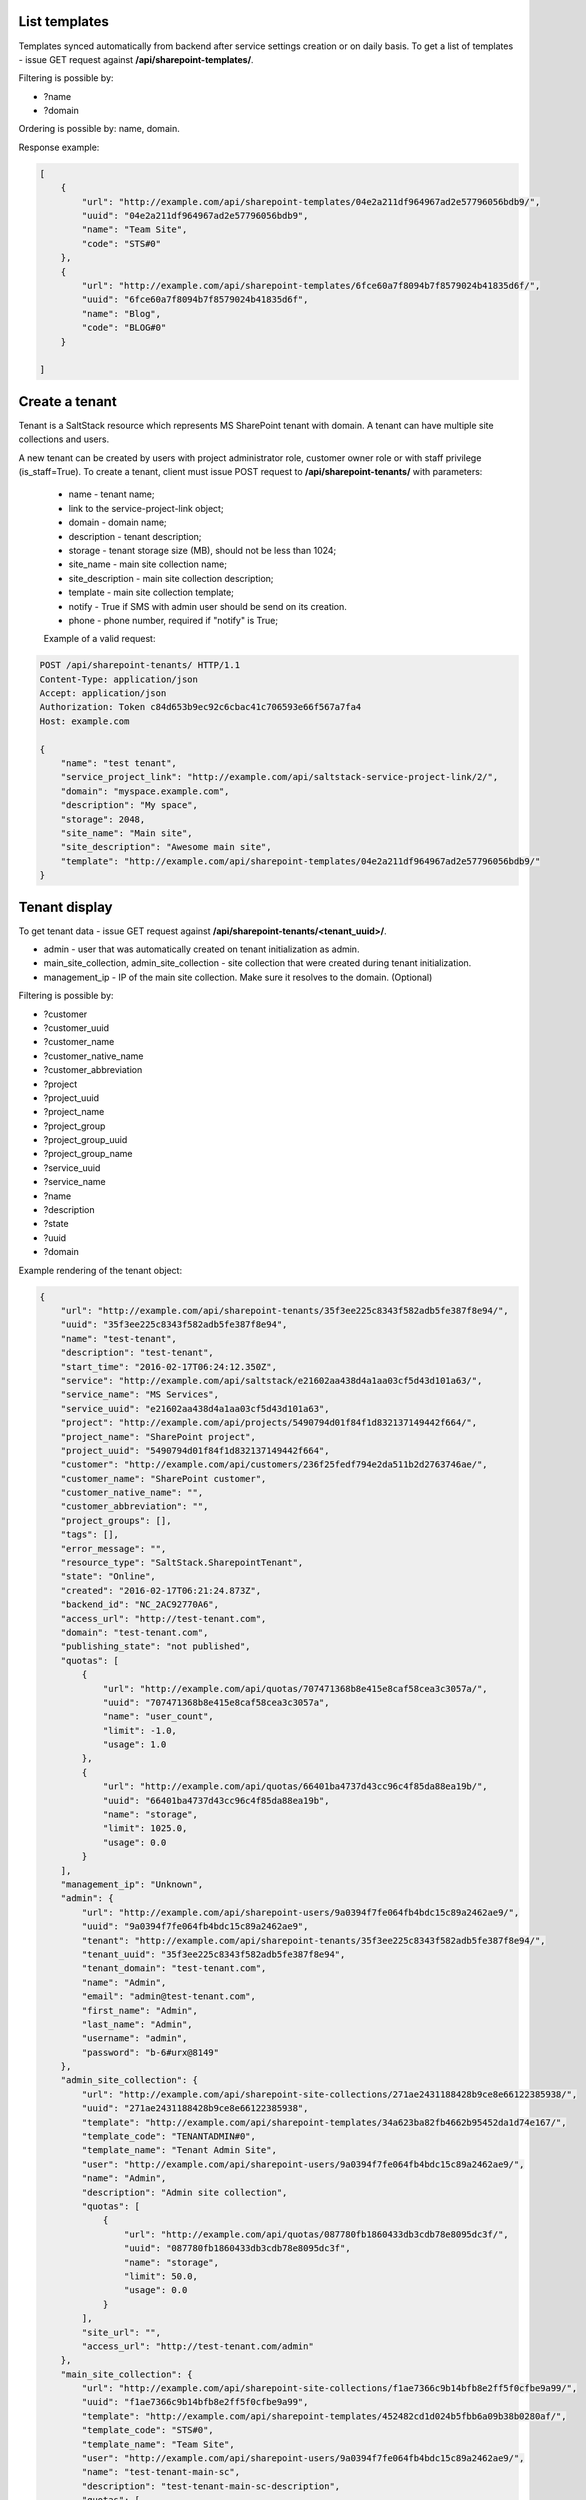 List templates
--------------

Templates synced automatically from backend after service settings creation or on daily basis.
To get a list of templates - issue GET request against **/api/sharepoint-templates/**.

Filtering is possible by:

- ?name
- ?domain

Ordering is possible by: name, domain.

Response example:

.. code-block:: javascript

    [
        {
            "url": "http://example.com/api/sharepoint-templates/04e2a211df964967ad2e57796056bdb9/",
            "uuid": "04e2a211df964967ad2e57796056bdb9",
            "name": "Team Site",
            "code": "STS#0"
        },
        {
            "url": "http://example.com/api/sharepoint-templates/6fce60a7f8094b7f8579024b41835d6f/",
            "uuid": "6fce60a7f8094b7f8579024b41835d6f",
            "name": "Blog",
            "code": "BLOG#0"
        }

    ]


Create a tenant
---------------
Tenant is a SaltStack resource which represents MS SharePoint tenant with domain. A tenant can have multiple
site collections and users.

A new tenant can be created by users with project administrator role, customer owner role or with
staff privilege (is_staff=True). To create a tenant, client must issue POST request to **/api/sharepoint-tenants/** with
parameters:

 - name - tenant name;
 - link to the service-project-link object;
 - domain - domain name;
 - description - tenant description;
 - storage - tenant storage size (MB), should not be less than 1024;
 - site_name - main site collection name;
 - site_description - main site collection description;
 - template - main site collection template;
 - notify - True if SMS with admin user should be send on its creation.
 - phone - phone number, required if "notify" is True;


 Example of a valid request:

.. code-block:: http

    POST /api/sharepoint-tenants/ HTTP/1.1
    Content-Type: application/json
    Accept: application/json
    Authorization: Token c84d653b9ec92c6cbac41c706593e66f567a7fa4
    Host: example.com

    {
        "name": "test tenant",
        "service_project_link": "http://example.com/api/saltstack-service-project-link/2/",
        "domain": "myspace.example.com",
        "description": "My space",
        "storage": 2048,
        "site_name": "Main site",
        "site_description": "Awesome main site",
        "template": "http://example.com/api/sharepoint-templates/04e2a211df964967ad2e57796056bdb9/"
    }


Tenant display
--------------

To get tenant data - issue GET request against **/api/sharepoint-tenants/<tenant_uuid>/**.

- admin - user that was automatically created on tenant initialization as admin.
- main_site_collection, admin_site_collection - site collection that were created during tenant initialization.
- management_ip - IP of the main site collection. Make sure it resolves to the domain. (Optional)

Filtering is possible by:

- ?customer
- ?customer_uuid
- ?customer_name
- ?customer_native_name
- ?customer_abbreviation
- ?project
- ?project_uuid
- ?project_name
- ?project_group
- ?project_group_uuid
- ?project_group_name
- ?service_uuid
- ?service_name
- ?name
- ?description
- ?state
- ?uuid
- ?domain

Example rendering of the tenant object:

.. code-block:: javascript

    {
        "url": "http://example.com/api/sharepoint-tenants/35f3ee225c8343f582adb5fe387f8e94/",
        "uuid": "35f3ee225c8343f582adb5fe387f8e94",
        "name": "test-tenant",
        "description": "test-tenant",
        "start_time": "2016-02-17T06:24:12.350Z",
        "service": "http://example.com/api/saltstack/e21602aa438d4a1aa03cf5d43d101a63/",
        "service_name": "MS Services",
        "service_uuid": "e21602aa438d4a1aa03cf5d43d101a63",
        "project": "http://example.com/api/projects/5490794d01f84f1d832137149442f664/",
        "project_name": "SharePoint project",
        "project_uuid": "5490794d01f84f1d832137149442f664",
        "customer": "http://example.com/api/customers/236f25fedf794e2da511b2d2763746ae/",
        "customer_name": "SharePoint customer",
        "customer_native_name": "",
        "customer_abbreviation": "",
        "project_groups": [],
        "tags": [],
        "error_message": "",
        "resource_type": "SaltStack.SharepointTenant",
        "state": "Online",
        "created": "2016-02-17T06:21:24.873Z",
        "backend_id": "NC_2AC92770A6",
        "access_url": "http://test-tenant.com",
        "domain": "test-tenant.com",
        "publishing_state": "not published",
        "quotas": [
            {
                "url": "http://example.com/api/quotas/707471368b8e415e8caf58cea3c3057a/",
                "uuid": "707471368b8e415e8caf58cea3c3057a",
                "name": "user_count",
                "limit": -1.0,
                "usage": 1.0
            },
            {
                "url": "http://example.com/api/quotas/66401ba4737d43cc96c4f85da88ea19b/",
                "uuid": "66401ba4737d43cc96c4f85da88ea19b",
                "name": "storage",
                "limit": 1025.0,
                "usage": 0.0
            }
        ],
        "management_ip": "Unknown",
        "admin": {
            "url": "http://example.com/api/sharepoint-users/9a0394f7fe064fb4bdc15c89a2462ae9/",
            "uuid": "9a0394f7fe064fb4bdc15c89a2462ae9",
            "tenant": "http://example.com/api/sharepoint-tenants/35f3ee225c8343f582adb5fe387f8e94/",
            "tenant_uuid": "35f3ee225c8343f582adb5fe387f8e94",
            "tenant_domain": "test-tenant.com",
            "name": "Admin",
            "email": "admin@test-tenant.com",
            "first_name": "Admin",
            "last_name": "Admin",
            "username": "admin",
            "password": "b-6#urx@8149"
        },
        "admin_site_collection": {
            "url": "http://example.com/api/sharepoint-site-collections/271ae2431188428b9ce8e66122385938/",
            "uuid": "271ae2431188428b9ce8e66122385938",
            "template": "http://example.com/api/sharepoint-templates/34a623ba82fb4662b95452da1d74e167/",
            "template_code": "TENANTADMIN#0",
            "template_name": "Tenant Admin Site",
            "user": "http://example.com/api/sharepoint-users/9a0394f7fe064fb4bdc15c89a2462ae9/",
            "name": "Admin",
            "description": "Admin site collection",
            "quotas": [
                {
                    "url": "http://example.com/api/quotas/087780fb1860433db3cdb78e8095dc3f/",
                    "uuid": "087780fb1860433db3cdb78e8095dc3f",
                    "name": "storage",
                    "limit": 50.0,
                    "usage": 0.0
                }
            ],
            "site_url": "",
            "access_url": "http://test-tenant.com/admin"
        },
        "main_site_collection": {
            "url": "http://example.com/api/sharepoint-site-collections/f1ae7366c9b14bfb8e2ff5f0cfbe9a99/",
            "uuid": "f1ae7366c9b14bfb8e2ff5f0cfbe9a99",
            "template": "http://example.com/api/sharepoint-templates/452482cd1d024b5fbb6a09b38b0280af/",
            "template_code": "STS#0",
            "template_name": "Team Site",
            "user": "http://example.com/api/sharepoint-users/9a0394f7fe064fb4bdc15c89a2462ae9/",
            "name": "test-tenant-main-sc",
            "description": "test-tenant-main-sc-description",
            "quotas": [
                {
                    "url": "http://example.com/api/quotas/7c7e0f4ac38240b99a01e02ef03175e0/",
                    "uuid": "7c7e0f4ac38240b99a01e02ef03175e0",
                    "name": "storage",
                    "limit": 500.0,
                    "usage": 0.0
                }
            ],
            "site_url": "",
            "access_url": "http://test-tenant.com"
        }
    }


Update tenant
-------------

Only tenant name and description could be updated.

For tenant update - execute PUT request to **/api/sharepoint-tenants/<tenant_uuid>/** with parameters:

 - name - tenant new name;
 - description - tenant new description;


 Example of a valid request:

.. code-block:: http

    PUT /api/sharepoint-tenants/ HTTP/1.1
    Content-Type: application/json
    Accept: application/json
    Authorization: Token c84d653b9ec92c6cbac41c706593e66f567a7fa4
    Host: example.com

    {
        "name": "tenant new name",
        "description": "tenant new description"
    }


Delete tenant
-------------

To delete tenant - issue DELETE request against **/api/sharepoint-tenants/<tenant_uuid>/**.


Change tenant quotas
--------------------

To update tenant quotas - issue POST request against **/api/sharepoint-tenants/<tenant_uuid>/change_quotas/** with
parameters storage, (user_count quota is not editable).

Example of valid request:

.. code-block:: http

    POST /api/exchange-tenants/7693d9308e0641baa95720d0046e5696/change_quotas/ HTTP/1.1
    Content-Type: application/json
    Accept: application/json
    Authorization: Token c84d653b9ec92c6cbac41c706593e66f567a7fa4
    Host: example.com

    {
        "storage": 2048
    }


List users
----------

To get list of users - issue GET request against **/api/sharepoint-users/**

Filtering is possible by:

- ?name
- ?username
- ?email
- ?first_name
- ?last_name
- ?tenant_uuid
- ?tenant=<tenant URL>

Ordering is possible by: name, username, email, first_name, last_name.

Example:

.. code-block:: javascript

    [
        {
            "url": "http://example.com/api/sharepoint-users/d1d5a5e24fe940c9aea9640e176684de/",
            "uuid": "d1d5a5e24fe940c9aea9640e176684de",
            "tenant": "http://example.com/api/sharepoint-tenants/8194584bc21449ccbe60509ec34b03e2/",
            "tenant_uuid": "8194584bc21449ccbe60509ec34b03e2",
            "tenant_domain": "blog.com",
            "name": "Joe",
            "email": "joe@email.com",
            "first_name": "Joe",
            "last_name": "Doe",
            "username": "joe.doe",
            "password": "l1LJ7UK2YZt0"
        }
    ]


Create user
-----------

To create new SharePoint user - issue POST request against **/api/sharepoint-users/**.
Not initialized personal site collection will be automatically created on user creation.

 - name - Display name;
 - email;
 - username;
 - last_name;
 - first_name;
 - link to a tenant;
 - notify - True if user has to be notified with SMS on creation.
 - phone (required if "notify" is True);

 Example of a valid request:

.. code-block:: http

    POST /api/sharepoint-users/ HTTP/1.1
    Content-Type: application/json
    Accept: application/json
    Authorization: Token c84d653b9ec92c6cbac41c706593e66f567a7fa4
    Host: example.com

    {
        "tenant": "http://example.com/api/sharepoint-tenants/8194584bc21449ccbe60509ec34b03e2/",
        "name": "Joe",
        "email": "joe@email.com",
        "first_name": "Joe",
        "last_name": "Doe",
        "username": "joe.doe",
        "notify": True,
        "phone": "123456789"
    }


User display
------------

To get user data - issue GET request against **/api/sharepoint-users/<user_uuid>/**.

Example rendering of the user object:

.. code-block:: javascript

    {
        "url": "http://example.com/api/sharepoint-users/d1d5a5e24fe940c9aea9640e176684de/",
        "uuid": "d1d5a5e24fe940c9aea9640e176684de",
        "tenant": "http://example.com/api/sharepoint-tenants/8194584bc21449ccbe60509ec34b03e2/",
        "tenant_uuid": "8194584bc21449ccbe60509ec34b03e2",
        "tenant_domain": "blog.com",
        "name": "Joe",
        "email": "joe@email.com",
        "first_name": "Joe",
        "last_name": "Doe",
        "username": "joe.doe",
        "password": "l1LJ7UK2YZt0",
        "personal_site_collection": {
            "url": "http://127.0.0.1:8000/api/sharepoint-site-collections/7f6d8bdfe23549c597c9797bb995b8a3/",
            "uuid": "7f6d8bdfe23549c597c9797bb995b8a3",
            "template": null,
            "template_code": null,
            "template_name": null,
            "user": "http://127.0.0.1:8000/api/sharepoint-users/5f093dfd31f64e6eaaf5724cd02c61f1/",
            "name": "Personal",
            "description": "Personal site collection",
            "quotas": [
                {
                    "url": "http://127.0.0.1:8000/api/quotas/c7649c8b3091412090b5f475f69d68a3/",
                    "uuid": "c7649c8b3091412090b5f475f69d68a3",
                    "name": "storage",
                    "limit": 5.0,
                    "usage": 0.0
                }
            ],
            "site_url": "",
            "access_url": "http://pavel-test-sharepoint-706.com/my/personal/42dfa946621ba8b26b7c"
        }
    }


Update user
-----------

To update user data - issue PUT or PATCH request against **/api/sharepoint-users/<user_uuid>/**.
Note that `username` and `name` fields of admin user cannot be changed.


Reset user password
-------------------

To reset user password - issue POST request against **/api/sharepoint-users/<user_uuid>/password/**.

Example of a valid request:

.. code-block:: http

    POST /api/sharepoint-users/db82a52368ba4957ac2cdb6a37d22dee/password/ HTTP/1.1
    Content-Type: application/json
    Accept: application/json
    Authorization: Token c84d653b9ec92c6cbac41c706593e66f567a7fa4
    Host: example.com

Example of a valid response:

.. code-block:: javascript

    {
        "password": "eD0YQpc076cR"
    }

Delete user
-----------

To delete user - issue DELETE request against **/api/sharepoint-users/<user_uuid>/**.


Create site collection
----------------------

To create a new SharePoint site collection, issue POST request against **/api/sharepoint-site-collections/**.

 - name - site collection name;
 - site_url - site collection URL suffix;
 - description - site collection description;
 - storage - maximum storage quota size (MB);
 - link to a site collection template;
 - link to a user object - user will be configured as admin of site collection;

 Example of a valid request:

.. code-block:: http

    POST /api/sharepoint-site-collections/ HTTP/1.1
    Content-Type: application/json
    Accept: application/json
    Authorization: Token c84d653b9ec92c6cbac41c706593e66f567a7fa4
    Host: example.com

    {
        "template": "http://example.com/api/sharepoint-templates/04e2a211df964967ad2e57796056bdb9/",
        "user": "http://example.com/api/sharepoint-users/d1d5a5e24fe940c9aea9640e176684de/",
        "site_url": "test",
        "name": "Test",
        "description": "Test portal",
        "storage": 100
    }


List site collections
---------------------

To get site collection list, issue GET request against **/api/sharepoint-site-collections/**.

The following filtering options are present (**?field_name=...**):

- name
- description
- access_url
- user_uuid
- template_uuid
- template_code
- template_name
- template_uuid
- tenant_uuid
- type - can be list. Choices: main, admin, personal, regular.


Site collection display
-----------------------

To get site collection info, issue GET request against **/api/sharepoint-site-collections/<site_collection_uuid>/**.

Example rendering of the site object:

.. code-block:: javascript

    {
        "url": "http://example.com/api/sharepoint-site-collections/f38896cb1b7c472f9a7ccb865206dadd/",
        "uuid": "f38896cb1b7c472f9a7ccb865206dadd",
        "template": "http://example.com/api/sharepoint-templates/37f4d32bc4c94a40bfaac7eb02b493e6/",
        "template_code": "STS#0",
        "template_name": "Team Site",
        "user": "http://example.com/api/sharepoint-users/26b5e4e14b1e48ff82d1e7b663282a1d/",
        "name": "Personal",
        "description": "Personal site collection",
        "quotas": [
            {
                "url": "http://example.com/api/quotas/c726408671794852aa3791eb0467a309/",
                "uuid": "c726408671794852aa3791eb0467a309",
                "name": "storage",
                "limit": 1000.0,
                "usage": 0.0,
                "scope": "http://example.com/api/sharepoint-site-collections/f38896cb1b7c472f9a7ccb865206dadd/"
            }
        ],
        "site_url": "",
        "access_url": "http://ilja-test-780.com/",
        "deletable": false,
        "type": "regular"
     }


Delete site collection
----------------------

To delete a site collection, issue DELETE request against **/api/sharepoint-site-collections/<site_collection_uuid>/**.
Is is impossible to delete tenant initial site collections (main, personal and admin).


Change storage quota
--------------------

To change storage quota - issue POST or PUT request against
**/api/sharepoint-site-collections/<site_collection_uuid>/change_quotas/** with "storage" as parameter.

Endpoint will return error with status 409 if personal site collection was not initialized.

Example of valid request:

.. code-block:: http

    POST /api/sharepoint-site-collections/b05674b1063f42178267cc2f9ada2ace/change_quotas/ HTTP/1.1
    Content-Type: application/json
    Accept: application/json
    Authorization: Token c84d653b9ec92c6cbac41c706593e66f567a7fa4
    Host: example.com

    {
        "storage": 200,
    }
